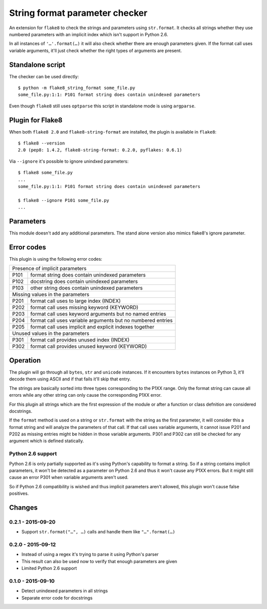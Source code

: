 String format parameter checker
===============================

.. image:: https://secure.travis-ci.org/xZise/flake8-string-format.png?branch=master
   :alt: Build Status
   :target: https://travis-ci.org/xZise/flake8-string-format

.. image:: http://codecov.io/github/xZise/flake8-string-format/coverage.svg?branch=master
   :alt: Coverage Status
   :target: http://codecov.io/github/xZise/flake8-string-format?branch=master

.. image:: https://badge.fury.io/py/flake8-string-format.svg
   :alt: Pypi Entry
   :target: https://pypi.python.org/pypi/flake8-string-format

An extension for ``flake8`` to check the strings and parameters using
``str.format``. It checks all strings whether they use numbered parameters with
an implicit index which isn't support in Python 2.6.

In all instances of ``'…'.format(…)`` it will also check whether there are
enough parameters given. If the format call uses variable arguments, it'll just
check whether the right types of arguments are present.


Standalone script
-----------------

The checker can be used directly::

  $ python -m flake8_string_format some_file.py
  some_file.py:1:1: P101 format string does contain unindexed parameters

Even though ``flake8`` still uses ``optparse`` this script in standalone mode
is using ``argparse``.


Plugin for Flake8
-----------------

When both ``flake8 2.0`` and ``flake8-string-format`` are installed, the plugin
is available in ``flake8``::

  $ flake8 --version
  2.0 (pep8: 1.4.2, flake8-string-format: 0.2.0, pyflakes: 0.6.1)

Via ``--ignore`` it's possible to ignore unindxed parameters::

  $ flake8 some_file.py
  ...
  some_file.py:1:1: P101 format string does contain unindexed parameters

  $ flake8 --ignore P101 some_file.py
  ...


Parameters
----------

This module doesn't add any additional parameters. The stand alone version also
mimics flake8's ignore parameter.


Error codes
-----------

This plugin is using the following error codes:

+--------------------------------------------------------------------+
| Presence of implicit parameters                                    |
+------+-------------------------------------------------------------+
| P101 | format string does contain unindexed parameters             |
+------+-------------------------------------------------------------+
| P102 | docstring does contain unindexed parameters                 |
+------+-------------------------------------------------------------+
| P103 | other string does contain unindexed parameters              |
+------+-------------------------------------------------------------+
| Missing values in the parameters                                   |
+------+-------------------------------------------------------------+
| P201 | format call uses to large index (INDEX)                     |
+------+-------------------------------------------------------------+
| P202 | format call uses missing keyword (KEYWORD)                  |
+------+-------------------------------------------------------------+
| P203 | format call uses keyword arguments but no named entries     |
+------+-------------------------------------------------------------+
| P204 | format call uses variable arguments but no numbered entries |
+------+-------------------------------------------------------------+
| P205 | format call uses implicit and explicit indexes together     |
+------+-------------------------------------------------------------+
| Unused values in the parameters                                    |
+------+-------------------------------------------------------------+
| P301 | format call provides unused index (INDEX)                   |
+------+-------------------------------------------------------------+
| P302 | format call provides unused keyword (KEYWORD)               |
+------+-------------------------------------------------------------+


Operation
---------

The plugin will go through all ``bytes``, ``str`` and ``unicode`` instances. If
it encounters ``bytes`` instances on Python 3, it'll decode them using ASCII and
if that fails it'll skip that entry.

The strings are basically sorted into three types corresponding to the P1XX
range. Only the format string can cause all errors while any other string can
only cause the corresponding P1XX error.

For this plugin all strings which are the first expression of the module or
after a function or class defnition are considered docstrings.

If the ``format`` method is used on a string or ``str.format`` with the string
as the first parameter, it will consider this a format string and will analyze
the parameters of that call. If that call uses variable arguments, it cannot
issue P201 and P202 as missing entries might be hidden in those variable
arguments. P301 and P302 can still be checked for any argument which is defined
statically.


Python 2.6 support
``````````````````

Python 2.6 is only partially supported as it's using Python's capability to
format a string. So if a string contains implicit parameters, it won't be
detected as a parameter on Python 2.6 and thus it won't cause any P1XX errors.
But it might still cause an error P301 when variable arguments aren't used.

So if Python 2.6 compatibility is wished and thus implicit parameters aren't
allowed, this plugin won't cause false positives.


Changes
-------

0.2.1 - 2015-09-20
``````````````````
* Support ``str.format("…", …)`` calls and handle them like ``"…".format(…)``

0.2.0 - 2015-09-12
``````````````````
* Instead of using a regex it's trying to parse it using Python's parser
* This result can also be used now to verify that enough parameters are given
* Limited Python 2.6 support

0.1.0 - 2015-09-10
``````````````````
* Detect unindexed parameters in all strings
* Separate error code for docstrings


